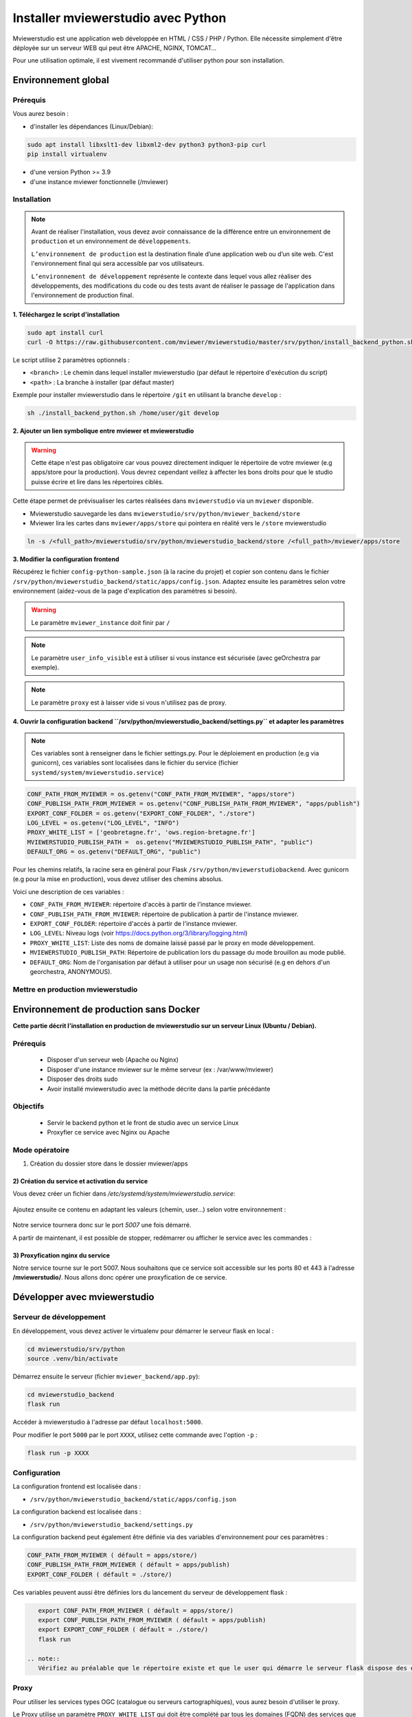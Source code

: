 .. Authors :
.. mviewer team

.. _install_python:


Installer mviewerstudio avec Python
===================================

Mviewerstudio est une application web développée en HTML / CSS / PHP / Python. Elle nécessite simplement d'être déployée sur un serveur WEB qui peut être APACHE, NGINX, TOMCAT…

Pour une utilisation optimale, il est vivement recommandé d'utiliser python pour son installation.

Environnement global
-------------------------------------------

Prérequis
~~~~~~~~~~~~~~~~~~~~~~~~~~~~~~

Vous aurez besoin :

-  d'installer les dépendances (Linux/Debian):

.. code-block:: sh

    sudo apt install libxslt1-dev libxml2-dev python3 python3-pip curl
    pip install virtualenv

- d'une version Python >= 3.9
- d'une instance mviewer fonctionnelle (/mviewer)

Installation
~~~~~~~~~~~~~~~~~~~~~~~~~~~~~~

.. note::
    Avant de réaliser l'installation, vous devez avoir connaissance de la différence entre un environnement de
    ``production`` et un environnement de ``développements``.

    ``L’environnement de production`` est la destination finale d’une application web ou d’un site web.
    C'est l'environnement final qui sera accessible par vos utilisateurs.

    ``L’environnement de développement`` représente le contexte dans lequel vous allez réaliser des développements, des modifications du code ou des tests
    avant de réaliser le passage de l'application dans l'environnement de production final.

**1. Téléchargez le script d'installation**

.. code-block:: sh

    sudo apt install curl
    curl -O https://raw.githubusercontent.com/mviewer/mviewerstudio/master/srv/python/install_backend_python.sh

Le script utilise 2 paramètres optionnels :

- ``<branch>`` : Le chemin dans lequel installer mviewerstudio (par défaut le répertoire d'exécution du script)
- ``<path>`` : La branche à installer (par défaut master)

Exemple pour installer mviewerstudio dans le répertoire ``/git`` en utilisant la branche ``develop`` :

.. code-block:: sh

    sh ./install_backend_python.sh /home/user/git develop

**2. Ajouter un lien symbolique entre mviewer et mviewerstudio**

.. warning::
    Cette étape n'est pas obligatoire car vous pouvez directement indiquer le répertoire de votre mviewer (e.g apps/store pour la production).
    Vous devrez cependant veillez à affecter les bons droits pour que le studio puisse écrire et lire dans
    les répertoires ciblés.

Cette étape permet de prévisualiser les cartes réalisées dans ``mviewerstudio`` via un ``mviewer`` disponible.

- Mviewerstudio sauvegarde les dans ``mviewerstudio/srv/python/mviewer_backend/store``
- Mviewer lira les cartes dans ``mviewer/apps/store`` qui pointera en réalité vers le ``/store`` mviewerstudio

.. code-block:: sh

    ln -s /<full_path>/mviewerstudio/srv/python/mviewerstudio_backend/store /<full_path>/mviewer/apps/store

**3. Modifier la configuration frontend**

Récupérez le fichier ``config-python-sample.json`` (à la racine du projet) et copier son contenu dans le fichier ``/srv/python/mviewerstudio_backend/static/apps/config.json``.
Adaptez ensuite les paramètres selon votre environnement (aidez-vous de la page d'explication des paramètres si besoin).

.. warning::
    Le paramètre ``mviewer_instance`` doit finir par ``/``

.. note::
   Le paramètre ``user_info_visible`` est à utiliser si vous instance est sécurisée (avec geOrchestra par exemple).

.. note::
   Le paramètre ``proxy`` est à laisser vide si vous n'utilisez pas de proxy.

**4. Ouvrir la configuration backend ``/srv/python/mviewerstudio_backend/settings.py`` et adapter les paramètres**

.. note::
   Ces variables sont à renseigner dans le fichier settings.py.
   Pour le déploiement en production (e.g via gunicorn), ces variables sont localisées dans le fichier du service (fichier ``systemd/system/mviewerstudio.service``)

.. code-block:: sh
    
    CONF_PATH_FROM_MVIEWER = os.getenv("CONF_PATH_FROM_MVIEWER", "apps/store")
    CONF_PUBLISH_PATH_FROM_MVIEWER = os.getenv("CONF_PUBLISH_PATH_FROM_MVIEWER", "apps/publish")
    EXPORT_CONF_FOLDER = os.getenv("EXPORT_CONF_FOLDER", "./store")
    LOG_LEVEL = os.getenv("LOG_LEVEL", "INFO")
    PROXY_WHITE_LIST = ['geobretagne.fr', 'ows.region-bretagne.fr']
    MVIEWERSTUDIO_PUBLISH_PATH =  os.getenv("MVIEWERSTUDIO_PUBLISH_PATH", "public")
    DEFAULT_ORG = os.getenv("DEFAULT_ORG", "public")

Pour les chemins relatifs, la racine sera en général pour Flask ``/srv/python/mviewerstudiobackend``. 
Avec gunicorn (e.g pour la mise en production), vous devez utiliser des chemins absolus.

Voici une description de ces variables :

- ``CONF_PATH_FROM_MVIEWER``: répertoire d'accès à partir de l'instance mviewer.
- ``CONF_PUBLISH_PATH_FROM_MVIEWER``: répertoire de publication à partir de l'instance mviewer.
- ``EXPORT_CONF_FOLDER``: répertoire d'accès à partir de l'instance mviewer.
- ``LOG_LEVEL``: Niveau logs (voir https://docs.python.org/3/library/logging.html)
- ``PROXY_WHITE_LIST``: Liste des noms de domaine laissé passé par le proxy en mode développement.
- ``MVIEWERSTUDIO_PUBLISH_PATH``: Répertoire de publication lors du passage du mode brouillon au mode publié.
- ``DEFAULT_ORG``: Nom de l'organisation par défaut à utiliser pour un usage non sécurisé (e.g en dehors d'un georchestra, ANONYMOUS).



Mettre en production mviewerstudio
~~~~~~~~~~~~~~~~~~~~~~~~~~~~~~

Environnement de production sans Docker
-------------------------------------------

**Cette partie décrit l'installation en production de mviewerstudio sur un serveur Linux (Ubuntu / Debian).**

Prérequis
~~~~~~~~~~~~~~~~~~~~~~~~~~~~~~

 - Disposer d'un serveur web (Apache ou Nginx)
 - Disposer d'une instance mviewer sur le même serveur (ex : /var/www/mviewer)
 - Disposer des droits sudo
 - Avoir installé mviewerstudio avec la méthode décrite dans la partie précédante

Objectifs
~~~~~~~~~~~~~~~~~~~~~~~~~~~~~~

 - Servir le backend python et le front de studio avec un service Linux
 - Proxyfier ce service avec Nginx ou Apache

Mode opératoire
~~~~~~~~~~~~~~~~~~~~~~~~~~~~~~

1) Création du dossier store dans le dossier mviewer/apps

 .. code-block:: sh
   :caption: dossier store

       mkdir /var/www/mviewer/apps/store
       sudo chown monuser /var/www/mviewer/apps/store


2) Création du service et activation du service
^^^^^^^^^^^^^^^^^^^^^^^^^^^^^^^^^^^^^^^^^^^^^^^
Vous devez créer un fichier dans `/etc/systemd/system/mviewerstudio.service`:

 .. code-block:: sh
   :caption: création du fichier mviewerstudio.service

       sudo nano /etc/systemd/system/mviewerstudio.service

Ajoutez ensuite ce contenu en adaptant les valeurs (chemin, user...) selon votre environnement :

 .. code-block:: sh
   :caption: fichier mviewerstudio.service

       [Unit]
        Description=mviewerstudio
        After=network.target

        [Service]
        User=monuser
        Environment="EXPORT_CONF_FOLDER=/var/www/mviewer/apps/store/"
        Environment="CONF_PUBLISH_PATH_FROM_MVIEWER=apps/prod"
        Environment="CONF_PATH_FROM_MVIEWER="apps/store"
        Environment="MVIEWERSTUDIO_PUBLISH_PATH=/var/www/mviewer/apps/prod"
        Environment="DEFAULT_ORG=public"
        WorkingDirectory=/home/monuser/mviewerstudio/srv/python
        ExecStart=/home/monuser/mviewerstudio/srv/python/.venv/bin/gunicorn -b 127.0.0.1:5007 mviewerstudio_backend.app:app

        [Install]
        WantedBy=multi-user.target

Notre service tournera donc sur le port `5007` une fois démarré.


.. code-block:: sh
   :caption: Activation et démarrage du service

       sudo systemctl daemon-reload
       sudo systemctl enable mviewerstudio.service
       sudo systemctl start mviewerstudio.service

A partir de maintenant, il est possible de stopper, redémarrer ou afficher le service avec les commandes :

.. code-block:: sh
   :caption: service mviewerstudio

       sudo systemctl stop mviewerstudio
       sudo systemctl restart mviewerstudio
       sudo systemctl status mviewerstudio.service

3) Proxyfication nginx du service
^^^^^^^^^^^^^^^^^^^^^^^^^^^^^^^^^

Notre service tourne sur le port 5007. Nous souhaitons que ce service soit accessible sur les ports 80 et 443 à l'adresse **/mviewerstudio/**. Nous allons donc opérer une proxyfication de ce service.

.. code-block::
   :caption: Configuration nginx

       location /mviewerstudio {
            proxy_pass http://127.0.0.1:5007/;
            proxy_set_header X-Forwarded-For $proxy_add_x_forwarded_for;
            proxy_set_header X-Forwarded-Proto $scheme;
            proxy_set_header X-Forwarded-Host $host;
        }


.. code-block::
   :caption: Rechargement de la conf nginx

       sudo systemctl reload nginx


Développer avec mviewerstudio
-------------------------------------------

Serveur de développement
~~~~~~~~~~~~~~~~~~~~~~~~~~~~~~

En développement, vous devez activer le virtualenv pour démarrer le serveur flask en local :

.. code-block:: sh

    cd mviewerstudio/srv/python
    source .venv/bin/activate

Démarrez ensuite le serveur (fichier ``mviewer_backend/app.py``):

.. code-block:: sh

    cd mviewerstudio_backend
    flask run

Accéder à mviewerstudio à l'adresse par défaut ``localhost:5000``.

Pour modifier le port ``5000`` par le port ``XXXX``, utilisez cette commande avec l'option ``-p`` :

.. code-block:: sh

    flask run -p XXXX


Configuration
~~~~~~~~~~~~~~~~~~~~~~~~~~~~~~

La configuration frontend est localisée dans :

- ``/srv/python/mviewerstudio_backend/static/apps/config.json``

La configuration backend est localisée dans :

- ``/srv/python/mviewerstudio_backend/settings.py``


La configuration backend peut également être définie via des variables d'environnement pour ces paramètres :

.. code-block:: sh

    CONF_PATH_FROM_MVIEWER ( défault = apps/store/)
    CONF_PUBLISH_PATH_FROM_MVIEWER ( défault = apps/publish)
    EXPORT_CONF_FOLDER ( défault = ./store/)

Ces variables peuvent aussi être définies lors du lancement du serveur de développement flask :

.. code-block:: sh

    export CONF_PATH_FROM_MVIEWER ( défault = apps/store/)
    export CONF_PUBLISH_PATH_FROM_MVIEWER ( défault = apps/publish)
    export EXPORT_CONF_FOLDER ( défault = ./store/)
    flask run

 .. note::
    Vérifiez au préalable que le répertoire existe et que le user qui démarre le serveur flask dispose des droits sur ce dossier.


Proxy
~~~~~~~~~~~~~~~~~~~~~~~~~~~~~~

Pour utiliser les services types OGC (catalogue ou serveurs cartographiques), vous aurez besoin d'utiliser le proxy.

Le Proxy utilise un paramètre ``PROXY_WHITE_LIST`` qui doit être complété par tous les domaines (FQDN) des services que vous utiliserez.

Ce paramètre est accessible dans :

.. code-block:: sh

    /srv/python/mviewerstudio_backend/settings.py


Déboguer le backend
~~~~~~~~~~~~~~~~~~~~~~~~~~~~~~

Pour debug le backend Python, il est conseillé de créer un nouveau fichier de debug type ``Python > flask`` qui utilisera le fichier ``mviewer_backend/app.py``.

Il vous faudra également veiller à bien utiliser la bonne version de python disponible dans le virtualenv ``srv/python/.venv/bin/python``.

 .. note::
    Avec VS Code, ouvrez dans une nouvelle fenêtre le répertoire ``srv/python`` et cliquer sur ``Exécuter et déboguer``.
    Sélectionner ensuite le type ``Python > Flask``.
    Le serveur se lance alors en mode débogue.

Gestion des logs
~~~~~~~~~~~~~~~~~~~~~~~~~~~~~~

En mode développement, les logs sont affichées dans le terminal visible lors de l'éxécution du mode debug(e.g VS Code).

En mode production, il est nécessaire d'adapter votre système de service pour conserver les logs dans un fichier spécifique.

Pour gunicorn, nous conseillons d'ajouter les options nécessaires dans le script de démarrage du service (``/etc/systemd/system/mviewerstudio.service``).

Voici par exemple la commande d'exécution du service gunicorn avec la sauvegardes des logs dans 2 fichiers : 

.. code-block:: sh

    --access-logfile /srv/log/gunicorn-access.log --capture-output --log-level debug --error-logfile /srv/log/gunicorn-error.log

- Le fichier ``gunicorn-access.log`` permet d'obtenir les logs d'accès.

- Le fichier ``gunicorn-error.log`` permet d'accéder aux logs générales des scripts Python (détail des erreurs, logging type INFO, DEBUG, WARN, etc...).

.. warning::

    Dans les scripts Python, nous utilisons le module logging de Python qui permet de définir un niveau de log (WARN, DEBUG, INFO) correspondant au niveau de log défini dans les options du service (e.g gunicorn).
    
    https://docs.python.org/fr/3/library/logging.html#module-logging

.. note::

    Pour aller plus loin avec le logging Python:
    
    https://docs.python.org/fr/3/howto/logging.html

.. note::

    Pour plus d'information sur les options de logging avec gunicorn, consultez la documentation gunicorn :

    https://docs.gunicorn.org/en/stable/settings.html#logging

Mise à jour
-------------------------------------------

Pour mettre à jour le code source (e.g branche ``develop``), vous pouvez utilisez le script ``mviewerstudio/srv/python/sync.sh`` après un ``git pull``.

Il permet de copier / coller les sources vers le répertoire ``static`` du backend Python.

Pour la mise à jour, voici donc les commandes à exécuter à partir du répertoire ``/mviewerstudio`` :

.. code-block:: sh

    cd /full/path/mviewerstudio
    git pull
    cd srv/python
    sh ./sync.sh pull /full/path/mviewerstudio

Si besoin, réaliser un restart de votre service (e.g gunicorn) : 

.. code-block:: sh

    systemctl restart mviewerstudio

Pour tout redémarrage de gunicorn, vérifier que le service à bien démarrer : 

.. code-block:: sh

    systemctl status mviewerstudio

.. warning::

    Il est possible que Git n'ait pas terminé d'écrire un fichier lors de l'arrêt du service.
    Le service peut alors démarrer et s'arréter.

    Si vous constater dans le fichier de log d'erreur gunicorn que c'est bien le cas, redémarrer le service avec la commande ``systemctl restart mviewerstudio``
